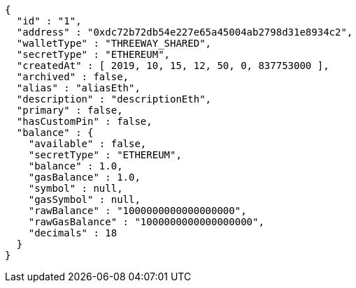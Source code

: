 [source,options="nowrap"]
----
{
  "id" : "1",
  "address" : "0xdc72b72db54e227e65a45004ab2798d31e8934c2",
  "walletType" : "THREEWAY_SHARED",
  "secretType" : "ETHEREUM",
  "createdAt" : [ 2019, 10, 15, 12, 50, 0, 837753000 ],
  "archived" : false,
  "alias" : "aliasEth",
  "description" : "descriptionEth",
  "primary" : false,
  "hasCustomPin" : false,
  "balance" : {
    "available" : false,
    "secretType" : "ETHEREUM",
    "balance" : 1.0,
    "gasBalance" : 1.0,
    "symbol" : null,
    "gasSymbol" : null,
    "rawBalance" : "1000000000000000000",
    "rawGasBalance" : "1000000000000000000",
    "decimals" : 18
  }
}
----
